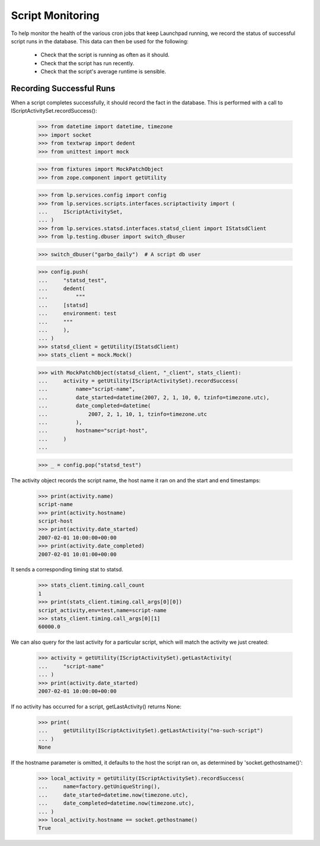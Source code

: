 Script Monitoring
=================

To help monitor the health of the various cron jobs that keep
Launchpad running, we record the status of successful script runs in
the database.  This data can then be used for the following:

 * Check that the script is running as often as it should.
 * Check that the script has run recently.
 * Check that the script's average runtime is sensible.


Recording Successful Runs
-------------------------

When a script completes successfully, it should record the fact in the
database.  This is performed with a call to
IScriptActivitySet.recordSuccess():

    >>> from datetime import datetime, timezone
    >>> import socket
    >>> from textwrap import dedent
    >>> from unittest import mock

    >>> from fixtures import MockPatchObject
    >>> from zope.component import getUtility

    >>> from lp.services.config import config
    >>> from lp.services.scripts.interfaces.scriptactivity import (
    ...     IScriptActivitySet,
    ... )
    >>> from lp.services.statsd.interfaces.statsd_client import IStatsdClient
    >>> from lp.testing.dbuser import switch_dbuser

    >>> switch_dbuser("garbo_daily")  # A script db user

    >>> config.push(
    ...     "statsd_test",
    ...     dedent(
    ...         """
    ...     [statsd]
    ...     environment: test
    ...     """
    ...     ),
    ... )
    >>> statsd_client = getUtility(IStatsdClient)
    >>> stats_client = mock.Mock()

    >>> with MockPatchObject(statsd_client, "_client", stats_client):
    ...     activity = getUtility(IScriptActivitySet).recordSuccess(
    ...         name="script-name",
    ...         date_started=datetime(2007, 2, 1, 10, 0, tzinfo=timezone.utc),
    ...         date_completed=datetime(
    ...             2007, 2, 1, 10, 1, tzinfo=timezone.utc
    ...         ),
    ...         hostname="script-host",
    ...     )
    ...

    >>> _ = config.pop("statsd_test")

The activity object records the script name, the host name it ran on
and the start and end timestamps:

    >>> print(activity.name)
    script-name
    >>> print(activity.hostname)
    script-host
    >>> print(activity.date_started)
    2007-02-01 10:00:00+00:00
    >>> print(activity.date_completed)
    2007-02-01 10:01:00+00:00

It sends a corresponding timing stat to statsd.

    >>> stats_client.timing.call_count
    1
    >>> print(stats_client.timing.call_args[0][0])
    script_activity,env=test,name=script-name
    >>> stats_client.timing.call_args[0][1]
    60000.0

We can also query for the last activity for a particular script, which
will match the activity we just created:

    >>> activity = getUtility(IScriptActivitySet).getLastActivity(
    ...     "script-name"
    ... )
    >>> print(activity.date_started)
    2007-02-01 10:00:00+00:00

If no activity has occurred for a script, getLastActivity() returns
None:

    >>> print(
    ...     getUtility(IScriptActivitySet).getLastActivity("no-such-script")
    ... )
    None

If the hostname parameter is omitted, it defaults to the host the
script ran on, as determined by 'socket.gethostname()':

    >>> local_activity = getUtility(IScriptActivitySet).recordSuccess(
    ...     name=factory.getUniqueString(),
    ...     date_started=datetime.now(timezone.utc),
    ...     date_completed=datetime.now(timezone.utc),
    ... )
    >>> local_activity.hostname == socket.gethostname()
    True
